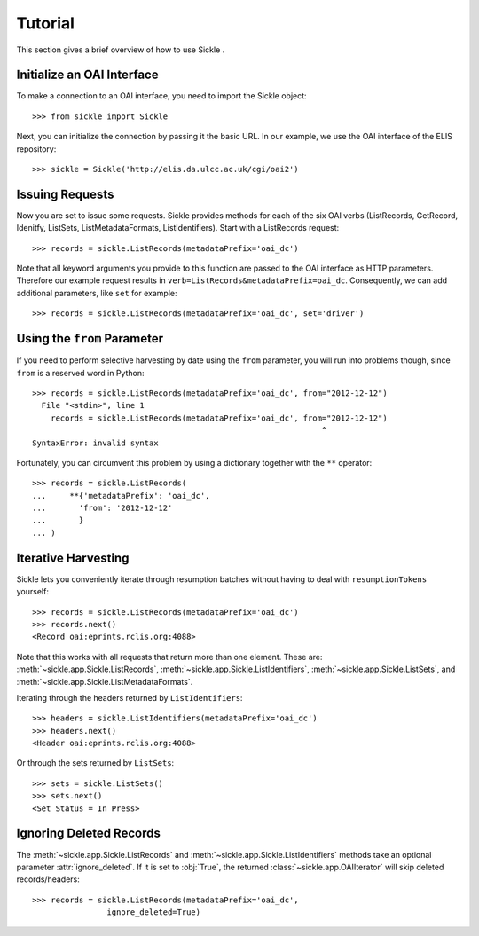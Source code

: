 ========
Tutorial
========

This section gives a brief overview of how to use Sickle .


Initialize an OAI Interface
===========================

To make a connection to an OAI interface, you need to import the Sickle object::

    >>> from sickle import Sickle

Next, you can initialize the connection by passing it the basic URL. In our
example, we use the OAI interface of the ELIS repository::

    >>> sickle = Sickle('http://elis.da.ulcc.ac.uk/cgi/oai2')


Issuing Requests
================

Now you are set to issue some requests. Sickle provides methods for each of
the six OAI verbs (ListRecords, GetRecord, Idenitfy, ListSets, ListMetadataFormats, 
ListIdentifiers). Start with a ListRecords request::

    >>> records = sickle.ListRecords(metadataPrefix='oai_dc')

Note that all keyword arguments you provide to this function are passed to the OAI interface 
as HTTP parameters. Therefore our example request results in ``verb=ListRecords&metadataPrefix=oai_dc``.
Consequently, we can add additional parameters, like ``set`` for example::

    >>> records = sickle.ListRecords(metadataPrefix='oai_dc', set='driver')


Using the ``from`` Parameter
============================

If you need to perform selective harvesting by date using the ``from`` parameter, you
will run into problems though, since ``from`` is a reserved word in Python::

    >>> records = sickle.ListRecords(metadataPrefix='oai_dc', from="2012-12-12")
      File "<stdin>", line 1
        records = sickle.ListRecords(metadataPrefix='oai_dc', from="2012-12-12")
                                                                  ^
    SyntaxError: invalid syntax

Fortunately, you can circumvent this problem by using a dictionary together with 
the ``**`` operator::
    
    >>> records = sickle.ListRecords(
    ...     **{'metadataPrefix': 'oai_dc',
    ...       'from': '2012-12-12'
    ...       }
    ... )


Iterative Harvesting
====================

Sickle lets you conveniently iterate through resumption batches
without having to deal with ``resumptionTokens`` yourself::

    >>> records = sickle.ListRecords(metadataPrefix='oai_dc')
    >>> records.next()
    <Record oai:eprints.rclis.org:4088>

Note that this works with all requests that return more than one element.
These are: :meth:`~sickle.app.Sickle.ListRecords`, :meth:`~sickle.app.Sickle.ListIdentifiers`, 
:meth:`~sickle.app.Sickle.ListSets`, and :meth:`~sickle.app.Sickle.ListMetadataFormats`.

Iterating through the headers returned by ``ListIdentifiers``::

    >>> headers = sickle.ListIdentifiers(metadataPrefix='oai_dc')
    >>> headers.next()
    <Header oai:eprints.rclis.org:4088>

Or through the sets returned by ``ListSets``::
    
    >>> sets = sickle.ListSets()
    >>> sets.next()
    <Set Status = In Press>


Ignoring Deleted Records
========================

The :meth:`~sickle.app.Sickle.ListRecords` and :meth:`~sickle.app.Sickle.ListIdentifiers` 
methods take an optional parameter :attr:`ignore_deleted`. If it is set to :obj:`True`,
the returned :class:`~sickle.app.OAIIterator` will skip deleted records/headers::

    >>> records = sickle.ListRecords(metadataPrefix='oai_dc', 
                    ignore_deleted=True)



